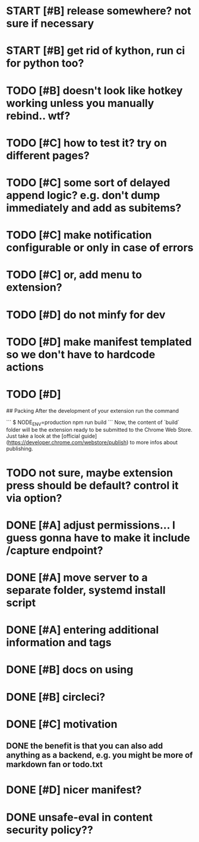 * START [#B] release somewhere? not sure if necessary
* START [#B] get rid of kython, run ci for python too?
 
* TODO [#B] doesn't look like hotkey working unless you manually rebind.. wtf?

  
* TODO [#C] how to test it? try on different pages?
* TODO [#C] some sort of delayed append logic? e.g. don't dump immediately and add as subitems?
* TODO [#C] make notification configurable or only in case of errors
* TODO [#C] or, add menu to extension?

* TODO [#D] do not minfy for dev
* TODO [#D] make manifest templated so we don't have to hardcode actions

* TODO [#D] 
## Packing
After the development of your extension run the command

```
$ NODE_ENV=production npm run build
```
Now, the content of `build` folder will be the extension ready to be submitted to the Chrome Web Store. Just take a look at the [official guide](https://developer.chrome.com/webstore/publish) to more infos about publishing.


* TODO not sure, maybe extension press should be default? control it via option?
* DONE [#A] adjust permissions... I guess gonna have to make it include /capture endpoint?
  CLOSED: [2019-01-06 Sun 23:57]

* DONE [#A] move server to a separate folder, systemd install script
  CLOSED: [2019-01-05 Sat 14:38]
  
* DONE [#A] entering additional information and tags
  CLOSED: [2019-01-06 Sun 20:41]

* DONE [#B] docs on using
  CLOSED: [2019-01-06 Sun 21:39]
* DONE [#B] circleci?
  CLOSED: [2019-01-06 Sun 13:50]
* DONE [#C] motivation
  CLOSED: [2019-01-06 Sun 21:35]
** DONE the benefit is that you can also add anything as a backend, e.g. you might be more of markdown fan or todo.txt
   CLOSED: [2019-01-06 Sun 21:35]

* DONE [#D] nicer manifest?
  CLOSED: [2019-01-06 Sun 13:43]

* DONE unsafe-eval in content security policy??
  CLOSED: [2019-01-06 Sun 23:36]
  
